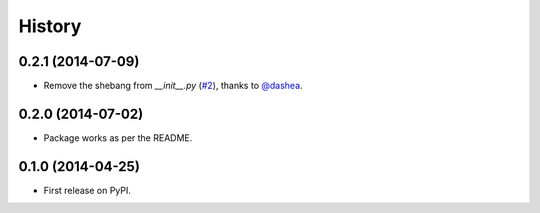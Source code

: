 .. :changelog:

History
-------

0.2.1 (2014-07-09)
++++++++++++++++++

* Remove the shebang from `__init__.py` (`#2`_), thanks to `@dashea`_.

.. _`#2`: https://github.com/audreyr/jinja2_pluralize/pull/2
.. _`@dashea`: https://github.com/dashea

0.2.0 (2014-07-02)
++++++++++++++++++

* Package works as per the README.

0.1.0 (2014-04-25)
++++++++++++++++++

* First release on PyPI.